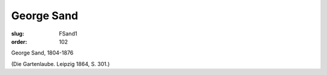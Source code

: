 George Sand
===========

:slug: FSand1
:order: 102

George Sand, 1804-1876

.. class:: source

  (Die Gartenlaube. Leipzig 1864, S. 301.)
